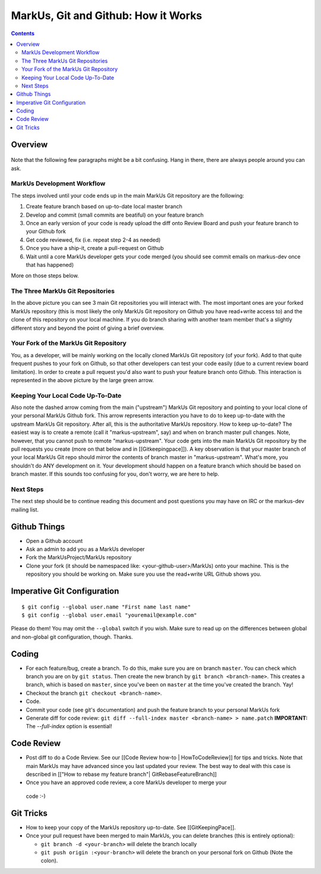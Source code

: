 ================================================================================
MarkUs, Git and Github: How it Works
================================================================================

.. contents::

Overview
================================================================================

.. figure:: images/markus-git-workflow.png

Note that the following few paragraphs might be a bit confusing. Hang in there,
there are always people around you can ask.

MarkUs Development Workflow
--------------------------------------------------------------------------------

The steps involved until your code ends up in the main MarkUs Git repository
are the following:

1. Create feature branch based on up-to-date local master branch

2. Develop and commit (small commits are beatiful) on your feature branch

3. Once an early version of your code is ready upload the diff onto Review
   Board and push your feature branch to your Github fork

4. Get code reviewed, fix (i.e. repeat step 2-4 as needed)

5. Once you have a ship-it, create a pull-request on Github

6. Wait until a core MarkUs developer gets your code merged (you should see
   commit emails on markus-dev once that has happened)

More on those steps below.

The Three MarkUs Git Repositories
--------------------------------------------------------------------------------

In the above picture you can see 3 main Git repositories you will interact
with. The most important ones are your forked MarkUs repository (this is most
likely the only MarkUs Git repository on Github you have read+write access to)
and the clone of this repository on your local machine. If you do branch
sharing with another team member that's a slightly different story and beyond
the point of giving a brief overview.

Your Fork of the MarkUs Git Repository
--------------------------------------------------------------------------------

You, as a developer, will be mainly working on the locally cloned MarkUs Git
repository (of your fork). Add to that quite frequent pushes to your fork on
Github, so that other developers can test your code easily (due to a current
review board limitation). In order to create a pull request you'd also want to
push your feature branch onto Github. This interaction is represented in the
above picture by the large green arrow.

Keeping Your Local Code Up-To-Date
--------------------------------------------------------------------------------

Also note the dashed arrow coming from the main ("upstream") MarkUs Git
repository and pointing to your local clone of your personal MarkUs Github
fork. This arrow represents interaction you have to do to keep up-to-date with
the upstream MarkUs Git repository. After all, this is the authoritative MarkUs
repository. How to keep up-to-date? The easiest way is to create a remote (call
it "markus-upstream", say) and when on branch master pull changes. Note,
however, that you cannot push to remote "markus-upstream". Your code gets into
the main MarkUs Git repository by the pull requests you create (more on that
below and in [[Gitkeepingpace]]). A key observation is that your master branch
of your local MarkUs Git repo should mirror the contents of branch master in
"markus-upstream". What's more, you shouldn't do ANY development on it. Your
development should happen on a feature branch which should be based on branch
master. If this sounds too confusing for you, don't worry, we are here to help.

Next Steps
--------------------------------------------------------------------------------

The next step should be to continue reading this document and post questions
you may have on IRC or the markus-dev mailing list.

Github Things
================================================================================

- Open a Github account

- Ask an admin to add you as a MarkUs developer

- Fork the MarkUsProject/MarkUs repository

- Clone your fork (it should be namespaced like: <your-github-user>/MarkUs)
  onto your machine. This is the repository you should be working on. Make sure
  you use the read+write URL Github shows you. 

Imperative Git Configuration
================================================================================

::

  $ git config --global user.name "First name last name"
  $ git config --global user.email "youremail@example.com"

Please do them! You may omit the ``--global`` switch if you wish. Make sure to
read up on the differences between global and non-global git configuration,
though. Thanks.

Coding
================================================================================

- For each feature/bug, create a branch. To do this, make sure you are on
  branch ``master``. You can check which branch you are on by ``git status``.
  Then create the new branch by ``git branch <branch-name>``. This creates a
  branch, which is based on ``master``, since you've been on ``master`` at the
  time you've created the branch. Yay!

- Checkout the branch ``git checkout <branch-name>``.

- Code.

- Commit your code (see git's documentation) and push the feature branch to
  your personal MarkUs fork

- Generate diff for code review: ``git diff --full-index master <branch-name> >
  name.patch``
  **IMPORTANT:** The `--full-index` option is essential!

Code Review
================================================================================

- Post diff to do a Code Review. See our [[Code Review how-to | HowToCodeReview]]
  for tips and tricks. Note that main MarkUs may have advanced since you
  last updated your review. The best way to deal with this case is described in
  [["How to rebase my feature branch"| GitRebaseFeatureBranch]]

- Once you have an approved code review,  a core MarkUs developer to merge your
 code :-)

Git Tricks
================================================================================

- How to keep your copy of the MarkUs repository up-to-date. See
  [[GitKeepingPace]]. 

- Once your pull request have been merged to main MarkUs, you can delete
  branches (this is entirely optional): 

  - ``git branch -d <your-branch>`` will delete the branch locally
  - ``git push origin :<your-branch>`` will delete the branch on your personal
    fork on Github (Note the colon).
